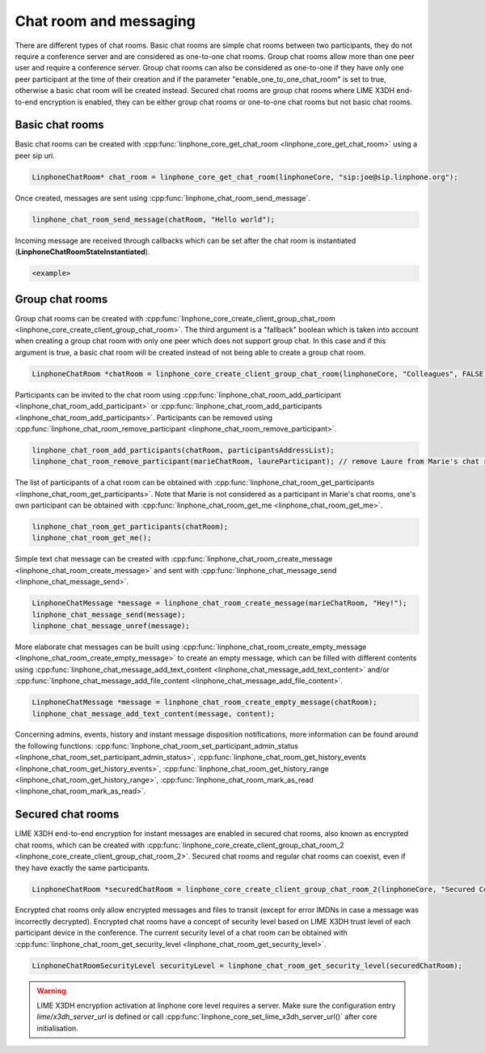 Chat room and messaging
=======================

There are different types of chat rooms. Basic chat rooms are simple chat rooms between two participants, they do not require a conference server and are considered as one-to-one chat rooms. Group chat rooms allow more than one peer user and require a conference server. Group chat rooms can also be considered as one-to-one if they have only one peer participant at the time of their creation and if the parameter "enable_one_to_one_chat_room" is set to true, otherwise a basic chat room will be created instead. Secured chat rooms are group chat rooms where LIME X3DH end-to-end encryption is enabled, they can be either group chat rooms or one-to-one chat rooms but not basic chat rooms.

Basic chat rooms
----------------

Basic chat rooms can be created with :cpp:func:`linphone_core_get_chat_room <linphone_core_get_chat_room>` using a peer sip uri.

.. code-block:: c

	LinphoneChatRoom* chat_room = linphone_core_get_chat_room(linphoneCore, "sip:joe@sip.linphone.org");

Once created, messages are sent using :cpp:func:`linphone_chat_room_send_message`.

.. code-block:: c

	linphone_chat_room_send_message(chatRoom, "Hello world");

Incoming message are received through callbacks which can be set after the chat room is instantiated (**LinphoneChatRoomStateInstantiated**).

.. code-block:: c

	<example>

.. seealso:: A more complete tutorial can be found at :ref:`"Chatroom and messaging" <chatroom_code_sample>` source code.

Group chat rooms
----------------

Group chat rooms can be created with :cpp:func:`linphone_core_create_client_group_chat_room <linphone_core_create_client_group_chat_room>`. The third argument is a "fallback" boolean which is taken into account when creating a group chat room with only one peer which does not support group chat. In this case and if this argument is true, a basic chat room will be created instead of not being able to create a group chat room.

.. code-block:: c

	LinphoneChatRoom *chatRoom = linphone_core_create_client_group_chat_room(linphoneCore, "Colleagues", FALSE);

Participants can be invited to the chat room using :cpp:func:`linphone_chat_room_add_participant <linphone_chat_room_add_participant>` or :cpp:func:`linphone_chat_room_add_participants <linphone_chat_room_add_participants>`. Participants can be removed using :cpp:func:`linphone_chat_room_remove_participant <linphone_chat_room_remove_participant>`.

.. code-block:: c

	linphone_chat_room_add_participants(chatRoom, participantsAddressList);
	linphone_chat_room_remove_participant(marieChatRoom, laureParticipant); // remove Laure from Marie's chat room


The list of participants of a chat room can be obtained with :cpp:func:`linphone_chat_room_get_participants <linphone_chat_room_get_participants>`. Note that Marie is not considered as a participant in Marie's chat rooms, one's own participant can be obtained with :cpp:func:`linphone_chat_room_get_me <linphone_chat_room_get_me>`.

.. code-block:: c

	linphone_chat_room_get_participants(chatRoom);
	linphone_chat_room_get_me();

Simple text chat message can be created with :cpp:func:`linphone_chat_room_create_message <linphone_chat_room_create_message>` and sent with :cpp:func:`linphone_chat_message_send <linphone_chat_message_send>`.

.. code-block:: c

	LinphoneChatMessage *message = linphone_chat_room_create_message(marieChatRoom, "Hey!");
	linphone_chat_message_send(message);
	linphone_chat_message_unref(message);

More elaborate chat messages can be built using :cpp:func:`linphone_chat_room_create_empty_message <linphone_chat_room_create_empty_message>` to create an empty message, which can be filled with different contents using :cpp:func:`linphone_chat_message_add_text_content <linphone_chat_message_add_text_content>` and/or :cpp:func:`linphone_chat_message_add_file_content <linphone_chat_message_add_file_content>`.

.. code-block:: c

	LinphoneChatMessage *message = linphone_chat_room_create_empty_message(chatRoom);
	linphone_chat_message_add_text_content(message, content);

Concerning admins, events, history and instant message disposition notifications, more information can be found around the following functions: :cpp:func:`linphone_chat_room_set_participant_admin_status <linphone_chat_room_set_participant_admin_status>`, :cpp:func:`linphone_chat_room_get_history_events <linphone_chat_room_get_history_events>`, :cpp:func:`linphone_chat_room_get_history_range <linphone_chat_room_get_history_range>`, :cpp:func:`linphone_chat_room_mark_as_read <linphone_chat_room_mark_as_read>`.

Secured chat rooms
------------------

LIME X3DH end-to-end encryption for instant messages are enabled in secured chat rooms, also known as encrypted chat rooms, which can be created with :cpp:func:`linphone_core_create_client_group_chat_room_2 <linphone_core_create_client_group_chat_room_2>`. Secured chat rooms and regular chat rooms can coexist, even if they have exactly the same participants.

.. code-block:: c

	LinphoneChatRoom *securedChatRoom = linphone_core_create_client_group_chat_room_2(linphoneCore, "Secured Conversation", FALSE, TRUE);

Encrypted chat rooms only allow encrypted messages and files to transit (except for error IMDNs in case a message was incorrectly decrypted). Encrypted chat rooms have a concept of security level based on LIME X3DH trust level of each participant device in the conference. The current security level of a chat room can be obtained with :cpp:func:`linphone_chat_room_get_security_level <linphone_chat_room_get_security_level>`.

.. code-block:: c

	LinphoneChatRoomSecurityLevel securityLevel = linphone_chat_room_get_security_level(securedChatRoom);

.. seealso:: <point to basic LIME X3DH test and LIME helloworld test>.

.. warning:: LIME X3DH encryption activation at linphone core level requires a server. Make sure the configuration entry `lime/x3dh_server_url` is defined or call :cpp:func:`linphone_core_set_lime_x3dh_server_url()` after core initialisation.

